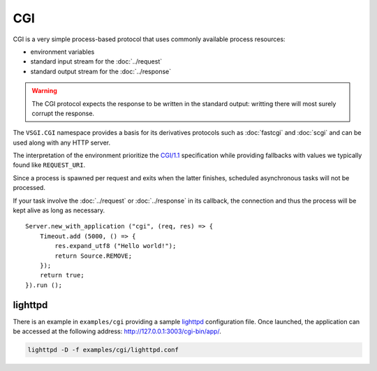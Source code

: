 CGI
===

CGI is a very simple process-based protocol that uses commonly available
process resources:

-   environment variables
-   standard input stream for the :doc:`../request`
-   standard output stream for the :doc:`../response`

.. warning::

    The CGI protocol expects the response to be written in the standard output:
    writting there will most surely corrupt the response.

The ``VSGI.CGI`` namespace provides a basis for its derivatives protocols such
as :doc:`fastcgi` and :doc:`scgi` and can be used along with any HTTP server.

The interpretation of the environment prioritize the `CGI/1.1`_ specification
while providing fallbacks with values we typically found like ``REQUEST_URI``.

.. _CGI/1.1: http://tools.ietf.org/html/draft-robinson-www-interface-00

Since a process is spawned per request and exits when the latter finishes,
scheduled asynchronous tasks will not be processed.

If your task involve the :doc:`../request` or :doc:`../response` in its
callback, the connection and thus the process will be kept alive as long as
necessary.

::

    Server.new_with_application ("cgi", (req, res) => {
        Timeout.add (5000, () => {
            res.expand_utf8 ("Hello world!");
            return Source.REMOVE;
        });
        return true;
    }).run ();

lighttpd
--------

There is an example in ``examples/cgi`` providing a sample `lighttpd`_
configuration file. Once launched, the application can be accessed at the
following address: http://127.0.0.1:3003/cgi-bin/app/.

.. _lighttpd: http://www.lighttpd.net/

.. code-block:: bash

    lighttpd -D -f examples/cgi/lighttpd.conf

